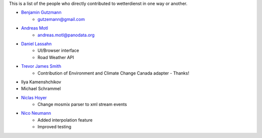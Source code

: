 This is a list of the people who directly contributed to wetterdienst in one way or another.

* `Benjamin Gutzmann <https://github.com/gutzbenj>`_
    - gutzemann@gmail.com

* `Andreas Motl <https://github.com/amotl>`_
    - andreas.motl@panodata.org

* `Daniel Lassahn <https://github.com/meteoDaniel>`_
    - UI/Browser interface
    - Road Weather API

* `Trevor James Smith <https://github.com/Zeitsperre>`_
    - Contribution of Environment and Climate Change Canada adapter - Thanks!

* Ilya Kamenshchikov

* Michael Schrammel

* `Niclas Hoyer <https://github.com/niclashoyer>`_
    - Change mosmix parser to xml stream events

* `Nico Neumann <https://github.com/neumann-nico>`_
    - Added interpolation feature
    - Improved testing
